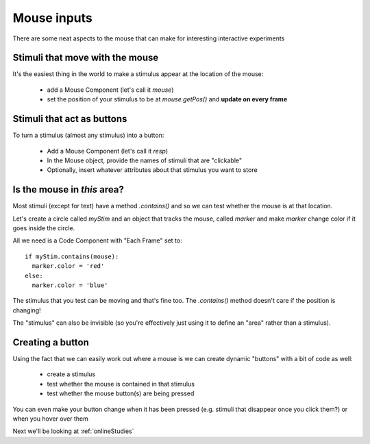 
.. _mouse:

Mouse inputs
=================

There are some neat aspects to the mouse that can make for interesting interactive experiments

Stimuli that move with the mouse
----------------------------------

It's the easiest thing in the world to make a stimulus appear at the location of the mouse:

  - add a Mouse Component (let's call it `mouse`)
  - set the position of your stimulus to be at `mouse.getPos()` and **update on every frame**

Stimuli that act as buttons
----------------------------------

To turn a stimulus (almost any stimulus) into a button:

  - Add a Mouse Component (let's call it `resp`)
  - In the Mouse object, provide the names of stimuli that are "clickable"
  - Optionally, insert whatever attributes about that stimulus you want to store

Is the mouse in *this* area?
---------------------------------------------

Most stimuli (except for text) have a method `.contains()` and so we can test whether the mouse is at that location.

Let's create a circle called `myStim` and an object that tracks the mouse, called `marker` and make `marker` change color if it goes inside the circle.

All we need is a Code Component with "Each Frame" set to::

  if myStim.contains(mouse):
    marker.color = 'red'
  else:
    marker.color = 'blue'

.. nextslide::

The stimulus that you test can be moving and that's fine too. The `.contains()` method doesn't care if the position is changing!

The "stimulus" can also be invisible (so you're effectively just using it to define an "area" rather than a stimulus).

Creating a button
---------------------------------------------

Using the fact that we can easily work out where a mouse is we can create dynamic "buttons" with a bit of code as well:

  - create a stimulus
  - test whether the mouse is contained in that stimulus
  - test whether the mouse button(s) are being pressed

You can even make your button change when it has been pressed (e.g. stimuli that disappear once you click them?) or when you hover over them

Next we'll be looking at :ref:`onlineStudies`
